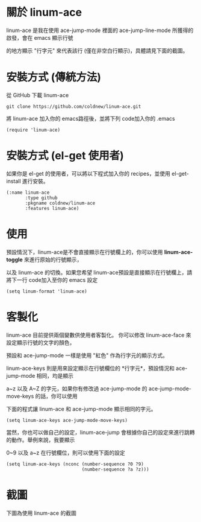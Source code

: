 #+OPTIONS: num:nil
#+STARTUP: odd
#+Style: <style> h1,h2,h3 {font-family: arial, helvetica, sans-serif} </style>

* 關於 linum-ace

linum-ace 是我在使用 ace-jump-mode 裡面的 ace-jump-line-mode 所獲得的啟發，會在 emacs 顯示行號

的地方顯示 "行字元" 來代表該行 (僅在非空白行顯示)，具體請見下面的截圖。


* 安裝方式 (傳統方法)

從 GitHub 下載 linum-ace

: git clone https://github.com/coldnew/linum-ace.git

將 linum-ace 加入你的 emacs路徑後，並將下列 code加入你的 .emacs

: (require 'linum-ace)

* 安裝方式 (el-get 使用者)

如果你是 el-get 的使用者，可以將以下程式加入你的 recipes，並使用 el-get-install 進行安裝。

: (:name linum-ace
:        :type github
:        :pkgname coldnew/linum-ace
:        :features linum-ace)

* 使用

預設情況下，linum-ace是不會直接顯示在行號欄上的，你可以使用 *linum-ace-toggle* 來進行原始的行號顯示，

以及 linum-ace 的切換。如果您希望 linum-ace預設是直接顯示在行號欄上，請將下一行 code加入至你的 emacs 設定

: (setq linum-format 'linum-ace)

* 客製化

linum-ace 目前提供兩個變數供使用者客製化。 你可以修改 linum-ace-face 來設定顯示行號的文字的顏色，

預設和 ace-jump-mode 一樣是使用 "紅色" 作為行字元的顯示方式。

linum-ace-keys 則是用來設定顯示在行號欄位的 *行字元*，預設情況和 ace-jump-mode 相同，均是顯示

a~z 以及 A~Z 的字元，如果你有修改過 ace-jump-mode 的 ace-jump-mode-move-keys 的話，你可以使用

下面的程式讓 linum-ace 和 ace-jump-mode 顯示相同的字元。

: (setq linum-ace-keys ace-jump-mode-move-keys)

當然，你也可以做自己的設定，linum-ace-jump 會根據你自己的設定來進行跳轉的動作。舉例來說，我要顯示

0~9 以及 a~z 在行號欄位，則可以使用下面的設定

: (setq linum-ace-keys (nconc (number-sequence ?0 ?9)
:                             (number-sequence ?a ?z)))

* 截圖

下圖為使用 linum-ace 的截圖

[[https://github.com/coldnew/linum-ace/raw/master/screenshot/screenshot1.jpg]]









